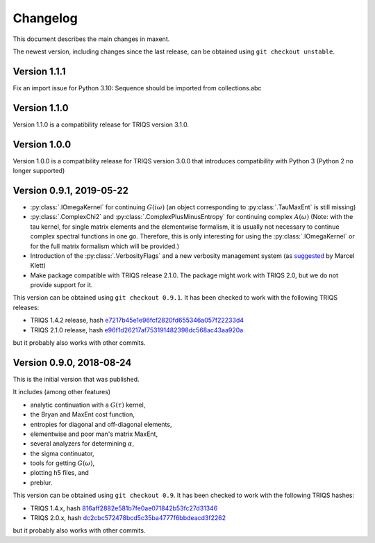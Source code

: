 .. _changelog:

Changelog
=========

This document describes the main changes in maxent.

The newest version, including changes since the last release, can be obtained using ``git checkout unstable``.

Version 1.1.1
-------------

Fix an import issue for Python 3.10: Sequence should be imported from collections.abc

Version 1.1.0
-------------

Version 1.1.0 is a compatibility release for TRIQS version 3.1.0.


Version 1.0.0
-------------

Version 1.0.0 is a compatibility release for TRIQS version 3.0.0 that
introduces compatibility with Python 3 (Python 2 no longer supported)


Version 0.9.1, 2019-05-22
-------------------------

* :py:class:`.IOmegaKernel` for continuing :math:`G(i\omega)`
  (an object corresponding to :py:class:`.TauMaxEnt` is still missing)
* :py:class:`.ComplexChi2` and :py:class:`.ComplexPlusMinusEntropy` for continuing complex :math:`A(\omega)`
  (Note: with the tau kernel, for single matrix elements and the elementwise formalism, it is usually not
  necessary to continue complex spectral functions in one go. Therefore, this is only interesting for
  using the :py:class:`.IOmegaKernel` or for the full matrix formalism which will be provided.)
* Introduction of the :py:class:`.VerbosityFlags` and a new verbosity management system (as `suggested <https://github.com/TRIQS/maxent/issues/3>`_ by Marcel Klett)
* Make package compatible with TRIQS release 2.1.0. The package might work with TRIQS 2.0, but we do not provide support for it.

This version can be obtained using ``git checkout 0.9.1``.
It has been checked to work with the following TRIQS releases:

- TRIQS 1.4.2 release, hash `e7217b45e1e96fcf2820fd655346a057f22233d4 <https://github.com/TRIQS/triqs/tree/816aff2882e581b7fe0ae071842b53fc27d31346>`_
- TRIQS 2.1.0 release, hash `e96f1d26217af753191482398dc568ac43aa920a <https://github.com/TRIQS/triqs/tree/e96f1d26217af753191482398dc568ac43aa920a>`_

but it probably also works with other commits.


Version 0.9.0, 2018-08-24
-------------------------

This is the initial version that was published.

It includes (among other features)

* analytic continuation with a :math:`G(\tau)` kernel,
* the Bryan and MaxEnt cost function,
* entropies for diagonal and off-diagonal elements,
* elementwise and poor man's matrix MaxEnt,
* several analyzers for determining :math:`\alpha`,
* the sigma continuator,
* tools for getting :math:`G(\omega)`,
* plotting h5 files, and
* preblur.

This version can be obtained using ``git checkout 0.9``.
It has been checked to work with the following TRIQS hashes:

- TRIQS 1.4.x, hash `816aff2882e581b7fe0ae071842b53fc27d31346 <https://github.com/TRIQS/triqs/tree/816aff2882e581b7fe0ae071842b53fc27d31346>`_
- TRIQS 2.0.x, hash `dc2cbc572478bcd5c35ba4777f6bbdeacd3f2262 <https://github.com/TRIQS/triqs/tree/dc2cbc572478bcd5c35ba4777f6bbdeacd3f2262>`_

but it probably also works with other commits.
